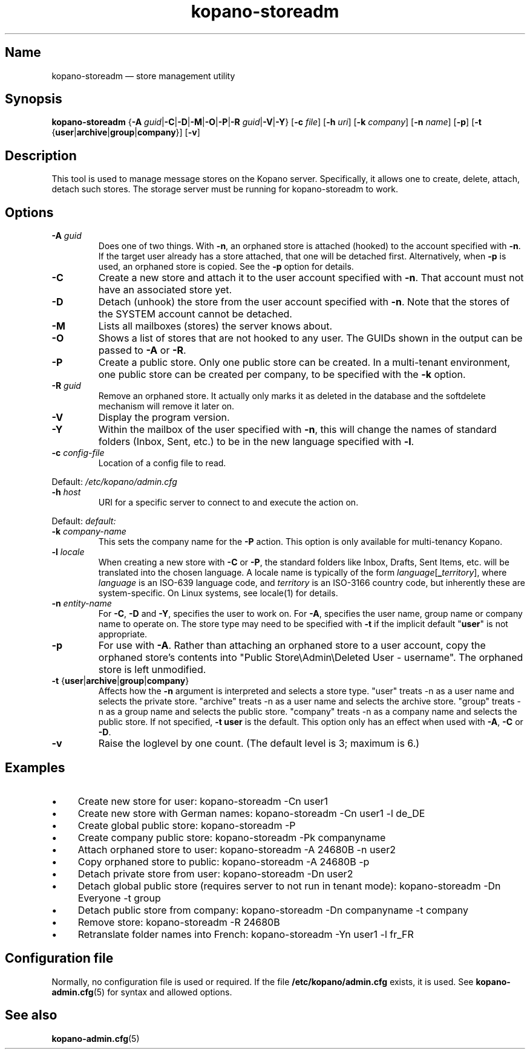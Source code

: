 .TH kopano\-storeadm 8 "2018-01-11" "Kopano 8" "Kopano Groupware Core reference"
.SH Name
kopano\-storeadm \(em store management utility
.SH Synopsis
\fBkopano\-storeadm\fP {\fB\-A\fP
\fIguid\fP|\fB\-C\fP|\fB\-D\fP|\fB\-M\fP|\fB\-O\fP|\fB\-P\fP|\fB\-R\fP
\fIguid\fP|\fB\-V\fP|\fB\-Y\fP} [\fB\-c\fP \fIfile\fP] [\fB\-h\fP \fIuri\fP]
[\fB\-k\fP \fIcompany\fP] [\fB\-n\fP \fIname\fP] [\fB\-p\fP] [\fB\-t\fP
{\fBuser\fP|\fBarchive\fP|\fBgroup\fP|\fBcompany\fP}] [\fB\-v\fP]
.SH Description
.PP
This tool is used to manage message stores on the Kopano server. Specifically,
it allows one to create, delete, attach, detach such stores. The storage server
must be running for kopano-storeadm to work.
.SH Options
.TP
\fB\-A\fP \fIguid\fP
Does one of two things. With \fB\-n\fP, an orphaned store is attached (hooked)
to the account specified with \fB\-n\fP. If the target user already has a store
attached, that one will be detached first.
Alternatively, when \fB\-p\fP is used, an orphaned store is copied. See the
\fB\-p\fP option for details.
.TP
\fB\-C\fP
Create a new store and attach it to the user account specified with \fB\-n\fP.
That account must not have an associated store yet.
.TP
\fB\-D\fP
Detach (unhook) the store from the user account specified with \fB\-n\fP. Note
that the stores of the SYSTEM account cannot be detached.
.TP
\fB\-M\fP
Lists all mailboxes (stores) the server knows about.
.TP
\fB\-O\fP
Shows a list of stores that are not hooked to any user. The GUIDs shown in the
output can be passed to \fB\-A\fP or \fB\-R\fP.
.TP
\fB\-P\fP
Create a public store. Only one public store can be created. In a multi-tenant
environment, one public store can be created per company, to be specified with
the \fB\-k\fP option.
.TP
\fB\-R\fP \fIguid\fP
Remove an orphaned store. It actually only marks it as deleted in the database
and the softdelete mechanism will remove it later on.
.TP
\fB\-V\fP
Display the program version.
.TP
\fB\-Y\fP
Within the mailbox of the user specified with \fB\-n\fP, this will change the
names of standard folders (Inbox, Sent, etc.) to be in the new language
specified with \fB\-l\fP.
.TP
\fB\-c\fP \fIconfig-file\fP
Location of a config file to read.
.PP
Default: \fI/etc/kopano/admin.cfg\fP
.TP
\fB\-h\fP \fIhost\fP
URI for a specific server to connect to and execute the action on.
.PP
Default: \fIdefault:\fP
.TP
\fB\-k\fP \fIcompany-name\fP
This sets the company name for the \fB\-P\fP action. This option is only
available for multi-tenancy Kopano.
.TP
\fB\-l\fP \fIlocale\fP
When creating a new store with \fB\-C\fP or \fB\-P\fP, the standard folders
like Inbox, Drafts, Sent Items, etc. will be translated into the chosen
language. A locale name is typically of the form
\fIlanguage\fP[\fB_\fP\fIterritory\fP], where \fIlanguage\fP is an ISO-639
language code, and \fIterritory\fP is an ISO-3166 country code, but inherently
these are system-specific. On Linux systems, see locale(1) for details.
.TP
\fB\-n\fP \fIentity-name\fP
For \fB\-C\fP, \fB\-D\fP and \fB\-Y\fP, specifies the user to work on.
For \fB\-A\fP, specifies the user name, group name or company name to operate
on. The store type may need to be specified with \fB\-t\fP if the implicit
default "\fBuser\fP" is not appropriate.
.TP
\fB\-p\fP
For use with \fB\-A\fP.  Rather than attaching an orphaned store to a user
account, copy the orphaned store's contents into "Public Store\\Admin\\Deleted
User - username".  The orphaned store is left unmodified.
.TP
\fB\-t\fP {\fBuser\fP|\fBarchive\fP|\fBgroup\fP|\fBcompany\fP}
Affects how the \fB\-n\fP argument is interpreted and selects a store type.
"user" treats \-n as a user name and selects the private store.
"archive" treats \-n as a user name and selects the archive store.
"group" treats \-n as a group name and selects the public store.
"company" treats \-n as a company name and selects the public store.
If not specified, \fB\-t user\fP is the default.
This option only has an effect when used with \fB\-A\fP, \fB\-C\fP or
\fB\-D\fP.
.TP
\fB\-v\fP
Raise the loglevel by one count. (The default level is 3; maximum is 6.)
.SH Examples
.IP \(bu 4
Create new store for user: kopano\-storeadm \-Cn user1
.IP \(bu 4
Create new store with German names: kopano\-storeadm \-Cn user1 \-l de_DE
.IP \(bu 4
Create global public store: kopano\-storeadm \-P
.IP \(bu 4
Create company public store: kopano\-storeadm \-Pk companyname
.IP \(bu 4
Attach orphaned store to user: kopano\-storeadm \-A 24680B \-n user2
.IP \(bu 4
Copy orphaned store to public: kopano\-storeadm \-A 24680B \-p
.IP \(bu 4
Detach private store from user: kopano\-storeadm \-Dn user2
.IP \(bu 4
Detach global public store (requires server to not run in tenant mode):
kopano\-storeadm \-Dn Everyone \-t group
.IP \(bu 4
Detach public store from company: kopano\-storeadm \-Dn companyname \-t company
.IP \(bu 4
Remove store: kopano\-storeadm \-R 24680B
.IP \(bu 4
Retranslate folder names into French: kopano\-storeadm \-Yn user1 \-l fr_FR
.SH Configuration file
.PP
Normally, no configuration file is used or required. If the file
\fB/etc/kopano/admin.cfg\fP exists, it is used. See \fBkopano\-admin.cfg\fP(5)
for syntax and allowed options.
.SH "See also"
.PP
\fBkopano\-admin.cfg\fP(5)
